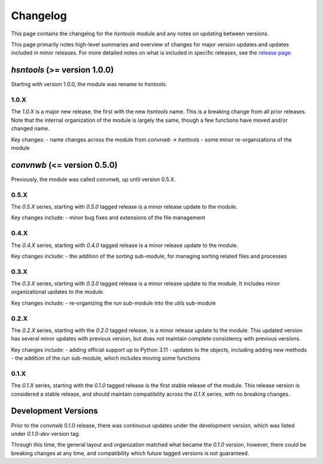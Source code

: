 Changelog
=========

This page contains the changelog for the `hsntools` module and any notes on updating between versions.

This page primarily notes high-level summaries and overview of changes for major version updates and
updates included in minor releases.
For more detailed notes on what is included in specific releases,
see the `release page <https://github.com/HSNpipeline/hsntools/releases>`_.

`hsntools` (>= version 1.0.0)
-----------------------------

Starting with version 1.0.0, the module was rename to `hsntools`.

1.0.X
~~~~~

The `1.0.X` is a major new release, the first with the new  `hsntools` name. This is a breaking change from all prior releases.
Note that the internal organization of the module is largely the same, though a few functions have moved and/or changed name.

Key changes:
- name changes across the module from `convnwb` -> `hsntools`
- some minor re-organizations of the module

`convnwb` (<= version 0.5.0)
----------------------------

Previously, the module was called `convnwb`, up until version 0.5.X.

0.5.X
~~~~~

The `0.5.X` series, starting with `0.5.0` tagged release is a minor release update to
the module.

Key changes include:
- minor bug fixes and extensions of the file management

0.4.X
~~~~~

The `0.4.X` series, starting with `0.4.0` tagged release is a minor release update
to the module.

Key changes include:
- the addition of the `sorting` sub-module, for managing sorting related files and processes

0.3.X
~~~~~

The `0.3.X` series, starting with `0.3.0` tagged release is a minor release update to the
module. It includes minor organizational updates to the module.

Key changes include:
- re-organizing the `run` sub-module into the `utils` sub-module

0.2.X
~~~~~

The `0.2.X` series, starting with the `0.2.0` tagged release, is a minor release update
to the module. This updated version has several minor updates with
previous version, but does not maintain complete consistency with previous versions.

Key changes include:
- adding official support up to Python 3.11
- updates to the objects, including adding new methods
- the addition of the `run` sub-module, which includes moving some functions

0.1.X
~~~~~

The `0.1.X` series, starting with the `0.1.0` tagged release is the first stable release
of the module. This release version is considered a stable release, and should maintain
compatibility across the `0.1.X` series, with no breaking changes.

Development Versions
--------------------

Prior to the convnwb 0.1.0 release, there was continuous updates under the development version,
which was listed under `0.1.0-dev` version tag.

Through this time, the general layout and organization matched what became the `0.1.0` version,
however, there could be breaking changes at any time, and compatibility which future
tagged versions is not guaranteed.
